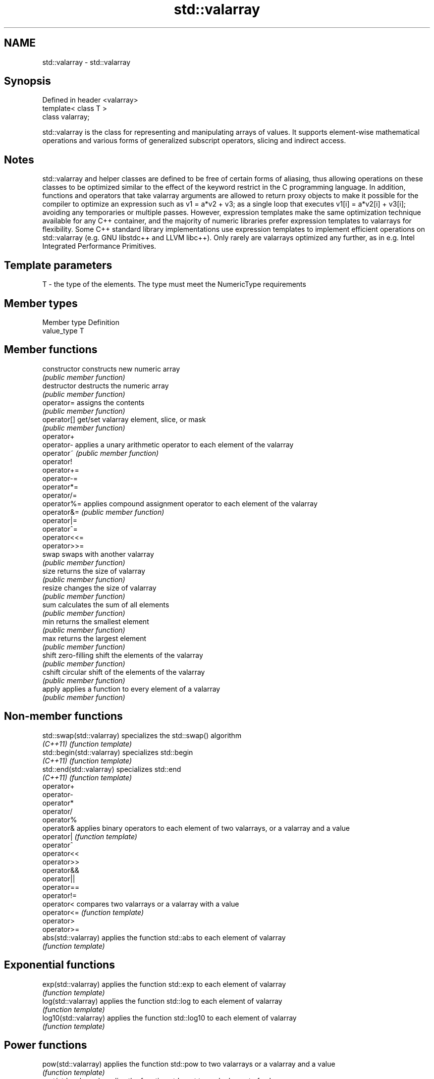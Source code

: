 .TH std::valarray 3 "2020.03.24" "http://cppreference.com" "C++ Standard Libary"
.SH NAME
std::valarray \- std::valarray

.SH Synopsis
   Defined in header <valarray>
   template< class T >
   class valarray;

   std::valarray is the class for representing and manipulating arrays of values. It supports element-wise mathematical operations and various forms of generalized subscript operators, slicing and indirect access.

.SH Notes

   std::valarray and helper classes are defined to be free of certain forms of aliasing, thus allowing operations on these classes to be optimized similar to the effect of the keyword restrict in the C programming language. In addition, functions and operators that take valarray arguments are allowed to return proxy objects to make it possible for the compiler to optimize an expression such as v1 = a*v2 + v3; as a single loop that executes v1[i] = a*v2[i] + v3[i]; avoiding any temporaries or multiple passes. However, expression templates make the same optimization technique available for any C++ container, and the majority of numeric libraries prefer expression templates to valarrays for flexibility. Some C++ standard library implementations use expression templates to implement efficient operations on std::valarray (e.g. GNU libstdc++ and LLVM libc++). Only rarely are valarrays optimized any further, as in e.g. Intel Integrated Performance Primitives.

.SH Template parameters

   T - the type of the elements. The type must meet the NumericType requirements

.SH Member types

   Member type Definition
   value_type  T

.SH Member functions

   constructor   constructs new numeric array
                 \fI(public member function)\fP
   destructor    destructs the numeric array
                 \fI(public member function)\fP
   operator=     assigns the contents
                 \fI(public member function)\fP
   operator[]    get/set valarray element, slice, or mask
                 \fI(public member function)\fP
   operator+
   operator-     applies a unary arithmetic operator to each element of the valarray
   operator~     \fI(public member function)\fP
   operator!
   operator+=
   operator-=
   operator*=
   operator/=
   operator%=    applies compound assignment operator to each element of the valarray
   operator&=    \fI(public member function)\fP
   operator|=
   operator^=
   operator<<=
   operator>>=
   swap          swaps with another valarray
                 \fI(public member function)\fP
   size          returns the size of valarray
                 \fI(public member function)\fP
   resize        changes the size of valarray
                 \fI(public member function)\fP
   sum           calculates the sum of all elements
                 \fI(public member function)\fP
   min           returns the smallest element
                 \fI(public member function)\fP
   max           returns the largest element
                 \fI(public member function)\fP
   shift         zero-filling shift the elements of the valarray
                 \fI(public member function)\fP
   cshift        circular shift of the elements of the valarray
                 \fI(public member function)\fP
   apply         applies a function to every element of a valarray
                 \fI(public member function)\fP

.SH Non-member functions

   std::swap(std::valarray)  specializes the std::swap() algorithm
   \fI(C++11)\fP                   \fI(function template)\fP
   std::begin(std::valarray) specializes std::begin
   \fI(C++11)\fP                   \fI(function template)\fP
   std::end(std::valarray)   specializes std::end
   \fI(C++11)\fP                   \fI(function template)\fP
   operator+
   operator-
   operator*
   operator/
   operator%
   operator&                 applies binary operators to each element of two valarrays, or a valarray and a value
   operator|                 \fI(function template)\fP
   operator^
   operator<<
   operator>>
   operator&&
   operator||
   operator==
   operator!=
   operator<                 compares two valarrays or a valarray with a value
   operator<=                \fI(function template)\fP
   operator>
   operator>=
   abs(std::valarray)        applies the function std::abs to each element of valarray
                             \fI(function template)\fP
.SH Exponential functions
   exp(std::valarray)        applies the function std::exp to each element of valarray
                             \fI(function template)\fP
   log(std::valarray)        applies the function std::log to each element of valarray
                             \fI(function template)\fP
   log10(std::valarray)      applies the function std::log10 to each element of valarray
                             \fI(function template)\fP
.SH Power functions
   pow(std::valarray)        applies the function std::pow to two valarrays or a valarray and a value
                             \fI(function template)\fP
   sqrt(std::valarray)       applies the function std::sqrt to each element of valarray
                             \fI(function template)\fP
.SH Trigonometric functions
   sin(std::valarray)        applies the function std::sin to each element of valarray
                             \fI(function template)\fP
   cos(std::valarray)        applies the function std::cos to each element of valarray
                             \fI(function template)\fP
   tan(std::valarray)        applies the function std::tan to each element of valarray
                             \fI(function template)\fP
   asin(std::valarray)       applies the function std::asin to each element of valarray
                             \fI(function template)\fP
   acos(std::valarray)       applies the function std::acos to each element of valarray
                             \fI(function template)\fP
   atan(std::valarray)       applies the function std::atan to each element of valarray
                             \fI(function template)\fP
   atan2(std::valarray)      applies the function std::atan2 to a valarray and a value
                             \fI(function template)\fP
.SH Hyperbolic functions
   sinh(std::valarray)       applies the function std::sinh to each element of valarray
                             \fI(function template)\fP
   cosh(std::valarray)       applies the function std::cosh to each element of valarray
                             \fI(function template)\fP
   tanh(std::valarray)       applies the function std::tanh to each element of valarray
                             \fI(function template)\fP

.SH Helper classes

   slice          BLAS-like slice of a valarray: starting index, length, stride
                  \fI(class)\fP
   slice_array    proxy to a subset of a valarray after applying a slice
                  \fI(class template)\fP
   gslice         generalized slice of a valarray: starting index, set of lengths, set of strides
                  \fI(class)\fP
   gslice_array   proxy to a subset of a valarray after applying a gslice
                  \fI(class template)\fP
   mask_array     proxy to a subset of a valarray after applying a boolean mask operator[]
                  \fI(class template)\fP
   indirect_array proxy to a subset of a valarray after applying indirect operator[]
                  \fI(class template)\fP

  Deduction guides\fI(since C++17)\fP
